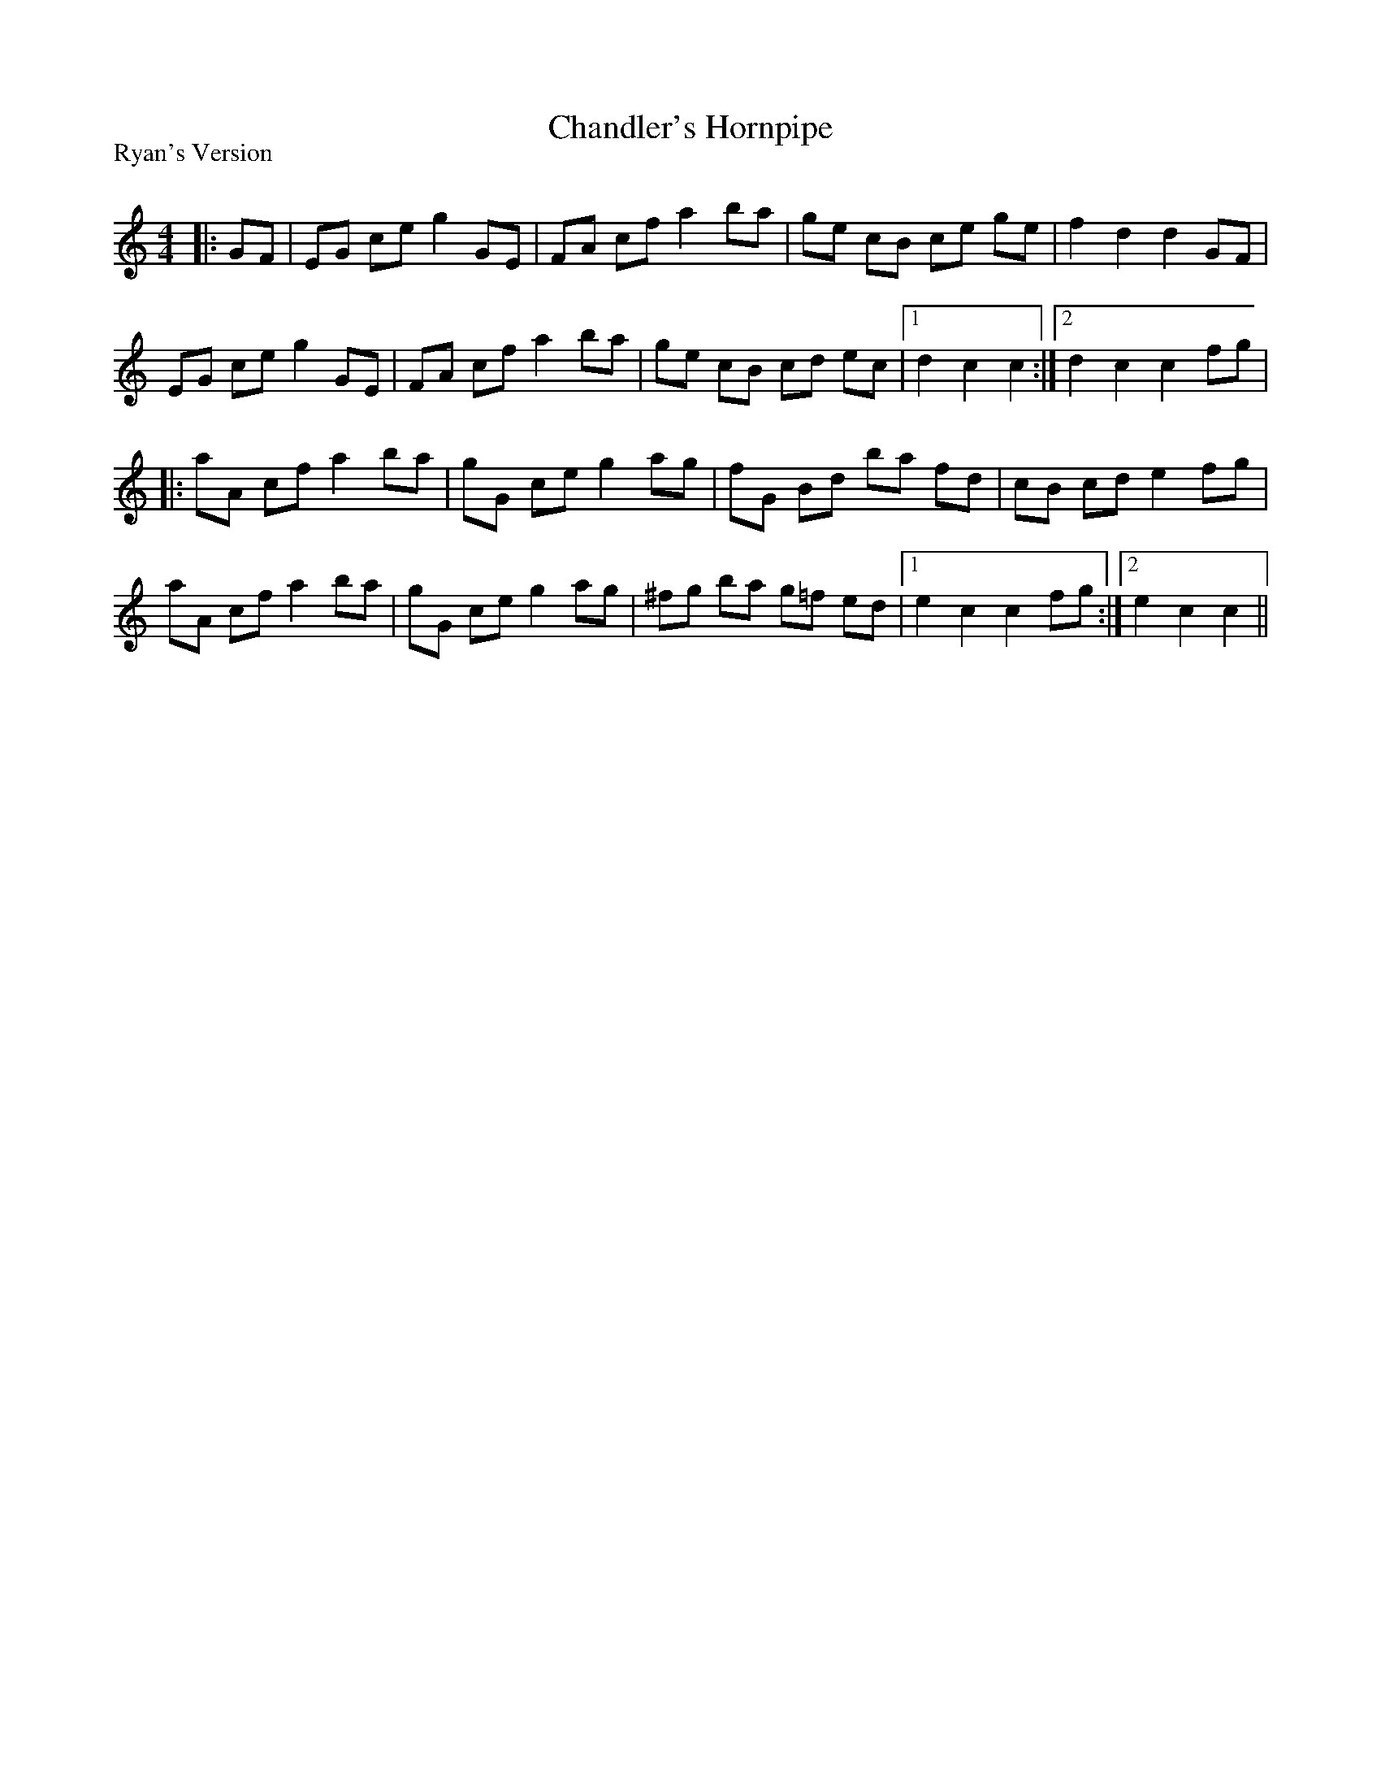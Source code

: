 X:1
T: Chandler's Hornpipe
P:Ryan's Version
R:Reel
Q: 232
K:C
M:4/4
L:1/8
|:GF|EG ce g2 GE|FA cf a2 ba|ge cB ce ge|f2 d2 d2 GF|
EG ce g2 GE|FA cf a2 ba|ge cB cd ec|1d2 c2 c2:|2d2 c2 c2 fg|
|:aA cf a2 ba|gG ce g2 ag|fG Bd ba fd|cB cd e2 fg|
aA cf a2 ba|gG ce g2 ag|^fg ba g=f ed|1e2 c2 c2 fg:|2e2 c2 c2||
